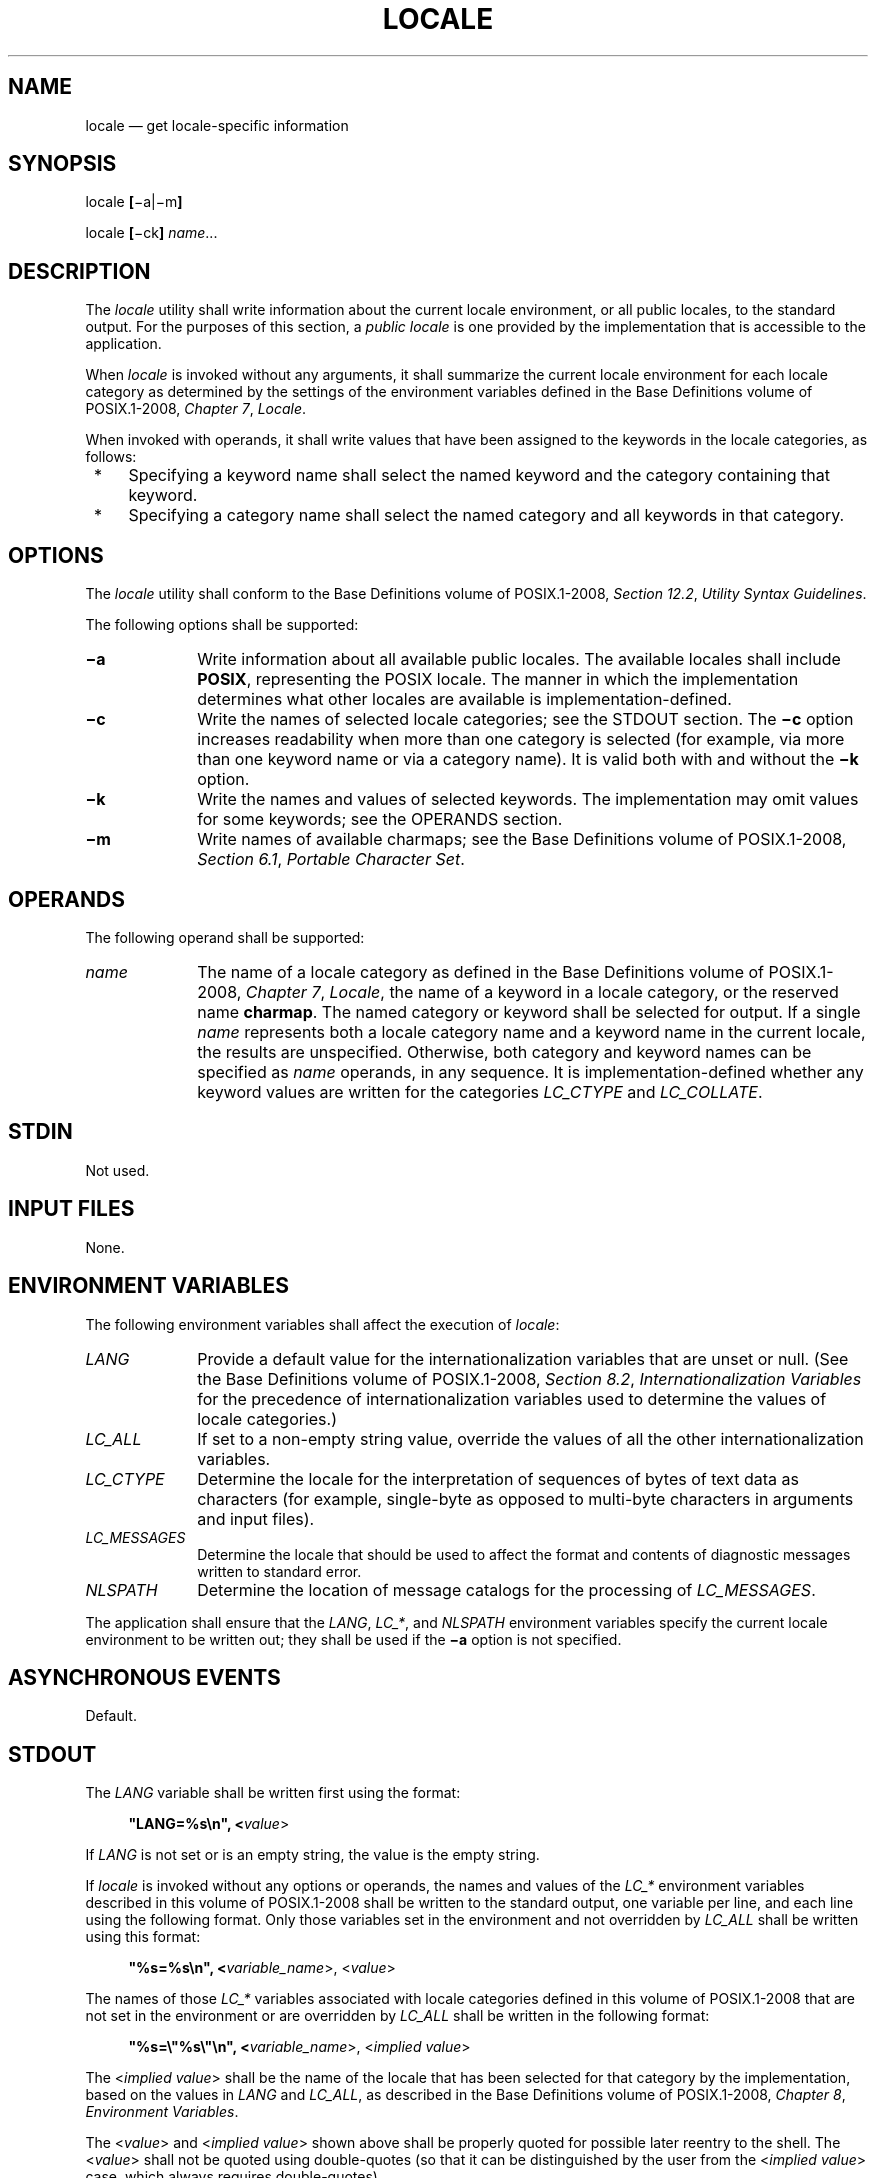 '\" et
.TH LOCALE "1" 2013 "IEEE/The Open Group" "POSIX Programmer's Manual"

.SH NAME
locale
\(em get locale-specific information
.SH SYNOPSIS
.LP
.nf
locale \fB[\fR\(mia|\(mim\fB]\fR
.P
locale \fB[\fR\(mick\fB] \fIname\fR...
.fi
.SH DESCRIPTION
The
.IR locale
utility shall write information about the current locale environment,
or all public locales, to the standard output. For the purposes of
this section, a
.IR "public locale"
is one provided by the implementation that is accessible to the
application.
.P
When
.IR locale
is invoked without any arguments, it shall summarize the current locale
environment for each locale category as determined by the settings of
the environment variables defined in the Base Definitions volume of POSIX.1\(hy2008,
.IR "Chapter 7" ", " "Locale".
.P
When invoked with operands, it shall write values that have been
assigned to the keywords in the locale categories, as follows:
.IP " *" 4
Specifying a keyword name shall select the named keyword and the
category containing that keyword.
.IP " *" 4
Specifying a category name shall select the named category and all
keywords in that category.
.SH OPTIONS
The
.IR locale
utility shall conform to the Base Definitions volume of POSIX.1\(hy2008,
.IR "Section 12.2" ", " "Utility Syntax Guidelines".
.P
The following options shall be supported:
.IP "\fB\(mia\fP" 10
Write information about all available public locales. The available
locales shall include
.BR POSIX ,
representing the POSIX locale. The manner in which the implementation
determines what other locales are available is
implementation-defined.
.IP "\fB\(mic\fP" 10
Write the names of selected locale categories; see the STDOUT section.
The
.BR \(mic
option increases readability when more than one category is selected
(for example, via more than one keyword name or via a category name).
It is valid both with and without the
.BR \(mik
option.
.IP "\fB\(mik\fP" 10
Write the names and values of selected keywords. The implementation
may omit values for some keywords; see the OPERANDS section.
.IP "\fB\(mim\fP" 10
Write names of available charmaps; see the Base Definitions volume of POSIX.1\(hy2008,
.IR "Section 6.1" ", " "Portable Character Set".
.SH OPERANDS
The following operand shall be supported:
.IP "\fIname\fR" 10
The name of a locale category as defined in the Base Definitions volume of POSIX.1\(hy2008,
.IR "Chapter 7" ", " "Locale",
the name of a keyword in a locale category, or the reserved name
.BR charmap .
The named category or keyword shall be selected for output. If a
single
.IR name
represents both a locale category name and a keyword name in the
current locale, the results are unspecified. Otherwise, both category
and keyword names can be specified as
.IR name
operands, in any sequence. It is implementation-defined whether any
keyword values are written for the categories
.IR LC_CTYPE
and
.IR LC_COLLATE .
.SH STDIN
Not used.
.SH "INPUT FILES"
None.
.SH "ENVIRONMENT VARIABLES"
The following environment variables shall affect the execution of
.IR locale :
.IP "\fILANG\fP" 10
Provide a default value for the internationalization variables that are
unset or null. (See the Base Definitions volume of POSIX.1\(hy2008,
.IR "Section 8.2" ", " "Internationalization Variables"
for the precedence of internationalization variables used to determine
the values of locale categories.)
.IP "\fILC_ALL\fP" 10
If set to a non-empty string value, override the values of all the
other internationalization variables.
.IP "\fILC_CTYPE\fP" 10
Determine the locale for the interpretation of sequences of bytes of
text data as characters (for example, single-byte as opposed to
multi-byte characters in arguments and input files).
.IP "\fILC_MESSAGES\fP" 10
.br
Determine the locale that should be used to affect the format and
contents of diagnostic messages written to standard error.
.IP "\fINLSPATH\fP" 10
Determine the location of message catalogs for the processing of
.IR LC_MESSAGES .
.P
The application shall ensure that the
.IR LANG ,
.IR LC_* ,
and
.IR NLSPATH
environment variables specify the current locale environment to be
written out; they shall be used if the
.BR \(mia
option is not specified.
.SH "ASYNCHRONOUS EVENTS"
Default.
.SH STDOUT
The
.IR LANG
variable shall be written first using the format:
.sp
.RS 4
.nf
\fB
"LANG=%s\en", <\fIvalue\fR>
.fi \fR
.P
.RE
.P
If
.IR LANG
is not set or is an empty string, the value is the empty string.
.P
If
.IR locale
is invoked without any options or operands, the names and values of the
.IR LC_*
environment variables described in this volume of POSIX.1\(hy2008 shall be written to the
standard output, one variable per line, and each line using the
following format. Only those variables set in the environment and not
overridden by
.IR LC_ALL
shall be written using this format:
.sp
.RS 4
.nf
\fB
"%s=%s\en", <\fIvariable_name\fR>, <\fIvalue\fR>
.fi \fR
.P
.RE
.P
The names of those
.IR LC_*
variables associated with locale categories defined in this volume of POSIX.1\(hy2008 that are
not set in the environment or are overridden by
.IR LC_ALL
shall be written in the following format:
.sp
.RS 4
.nf
\fB
"%s=\e"%s\e"\en", <\fIvariable_name\fR>, <\fIimplied value\fR>
.fi \fR
.P
.RE
.P
The <\fIimplied\ value\fP> shall be the name of the locale that has
been selected for that category by the implementation, based on the
values in
.IR LANG
and
.IR LC_ALL ,
as described in the Base Definitions volume of POSIX.1\(hy2008,
.IR "Chapter 8" ", " "Environment Variables".
.P
The <\fIvalue\fP> and <\fIimplied\ value\fP> shown above shall be
properly quoted for possible later reentry to the shell. The
<\fIvalue\fP> shall not be quoted using double-quotes (so that it can
be distinguished by the user from the <\fIimplied\ value\fP> case,
which always requires double-quotes).
.P
The
.IR LC_ALL
variable shall be written last, using the first format shown above. If
it is not set, it shall be written as:
.sp
.RS 4
.nf
\fB
"LC_ALL=\en"
.fi \fR
.P
.RE
.P
If any arguments are specified:
.IP " 1." 4
If the
.BR \(mia
option is specified, the names of all the public locales shall be
written, each in the following format:
.RS 4 
.sp
.RS 4
.nf
\fB
"%s\en", <\fIlocale\ name\fR>
.fi \fR
.P
.RE
.RE
.IP " 2." 4
If the
.BR \(mic
option is specified, the names of all selected categories shall be
written, each in the following format:
.RS 4 
.sp
.RS 4
.nf
\fB
"%s\en", <\fIcategory\ name\fR>
.fi \fR
.P
.RE
.P
If keywords are also selected for writing (see following items), the
category name output shall precede the keyword output for that
category.
.P
If the
.BR \(mic
option is not specified, the names of the categories shall not be
written; only the keywords, as selected by the <\fIname\fP> operand,
shall be written.
.RE
.IP " 3." 4
If the
.BR \(mik
option is specified, the names and values of selected keywords shall be
written. If a value is non-numeric and is not a compound keyword
value, it shall be written in the following format:
.RS 4 
.sp
.RS 4
.nf
\fB
"%s=\e"%s\e"\en", <\fIkeyword name\fR>, <\fIkeyword value\fR>
.fi \fR
.P
.RE
.P
If a value is a non-numeric compound keyword value, it shall either be
written in the format:
.sp
.RS 4
.nf
\fB
"%s=\e"%s\e"\en", <\fIkeyword name\fR>, <\fIkeyword value\fR>
.fi \fR
.P
.RE
.P
where the <\fIkeyword value\fR> is a single string of values separated by
<semicolon>
characters, or it shall be written in the format:
.sp
.RS 4
.nf
\fB
"%s=%s\en", <\fIkeyword name\fR>, <\fIkeyword value\fR>
.fi \fR
.P
.RE
.P
where the <\fIkeyword value\fP> is encoded as a set of strings, each
enclosed in double-quotation-marks, separated by
<semicolon>
characters.
.P
If the keyword was
.BR charmap ,
the name of the charmap (if any) that was specified via the
.IR localedef
.BR \(mif
option when the locale was created shall be written, with the word
.BR charmap
as <\fIkeyword\ name\fP>.
.P
If a value is numeric, it shall be written in one of the following
formats:
.sp
.RS 4
.nf
\fB
"%s=%d\en", <\fIkeyword name\fR>, <\fIkeyword value\fR>
.P
"%s=%c%o\en", <\fIkeyword name\fR>, <\fIescape character\fR>, <\fIkeyword value\fR>
.P
"%s=%cx%x\en", <\fIkeyword name\fR>, <\fIescape character\fR>, <\fIkeyword value\fR>
.fi \fR
.P
.RE
.P
where the <\fIescape\ character\fP> is that identified by the
.BR escape_char
keyword in the current locale; see the Base Definitions volume of POSIX.1\(hy2008,
.IR "Section 7.3" ", " "Locale Definition".
.P
Compound keyword values (list entries) shall be separated in the output by
<semicolon>
characters. When included in keyword values, the
<semicolon>,
<backslash>,
double-quote, and any control character shall be preceded (escaped)
with the escape character.
.RE
.IP " 4." 4
If the
.BR \(mik
option is not specified, selected keyword values shall be written, each
in the following format:
.RS 4 
.sp
.RS 4
.nf
\fB
"%s\en", <\fIkeyword value\fR>
.fi \fR
.P
.RE
.P
If the keyword was
.BR charmap ,
the name of the charmap (if any) that was specified via the
.IR localedef
.BR \(mif
option when the locale was created shall be written.
.RE
.IP " 5." 4
If the
.BR \(mim
option is specified, then a list of all available charmaps shall be
written, each in the format:
.RS 4 
.sp
.RS 4
.nf
\fB
"%s\en", <\fIcharmap\fR>
.fi \fR
.P
.RE
.P
where <\fIcharmap\fP> is in a format suitable for use as the
option-argument to the
.IR localedef
.BR \(mif
option.
.RE
.SH STDERR
The standard error shall be used only for diagnostic messages.
.SH "OUTPUT FILES"
None.
.SH "EXTENDED DESCRIPTION"
None.
.SH "EXIT STATUS"
The following exit values shall be returned:
.IP "\00" 6
All the requested information was found and output successfully.
.IP >0 6
An error occurred.
.SH "CONSEQUENCES OF ERRORS"
Default.
.LP
.IR "The following sections are informative."
.SH "APPLICATION USAGE"
If the
.IR LANG
environment variable is not set or set to an empty value, or one of the
.IR LC_*
environment variables is set to an unrecognized value, the actual
locales assumed (if any) are implementation-defined as described in the Base Definitions volume of POSIX.1\(hy2008,
.IR "Chapter 8" ", " "Environment Variables".
.P
Implementations are not required to write out the actual values for
keywords in the categories
.IR LC_CTYPE
and
.IR LC_COLLATE ;
however, they must write out the categories (allowing an application to
determine, for example, which character classes are available).
.SH EXAMPLES
In the following examples, the assumption is that locale environment
variables are set as follows:
.sp
.RS 4
.nf
\fB
LANG=locale_x
LC_COLLATE=locale_y
.fi \fR
.P
.RE
.P
The command
.IR locale
would result in the following output:
.sp
.RS 4
.nf
\fB
LANG=locale_x
LC_CTYPE="locale_x"
LC_COLLATE=locale_y
LC_TIME="locale_x"
LC_NUMERIC="locale_x"
LC_MONETARY="locale_x"
LC_MESSAGES="locale_x"
LC_ALL=
.fi \fR
.P
.RE
.P
The order of presentation of the categories is not specified by this volume of POSIX.1\(hy2008.
.P
The command:
.sp
.RS 4
.nf
\fB
LC_ALL=POSIX locale \(mick decimal_point
.fi \fR
.P
.RE
.P
would produce:
.sp
.RS 4
.nf
\fB
LC_NUMERIC
decimal_point="."
.fi \fR
.P
.RE
.P
The following command shows an application of
.IR locale
to determine whether a user-supplied response is affirmative:
.sp
.RS 4
.nf
\fB
if printf "%s\en$response" | grep \(miEq "$(locale yesexpr)"
then
    affirmative processing goes here
else
    non-affirmative processing goes here
fi
.fi \fR
.P
.RE
.SH RATIONALE
The output for categories
.IR LC_CTYPE
and
.IR LC_COLLATE
has been made implementation-defined because there is a questionable
value in having a shell script receive an entire array of characters.
It is also difficult to return a logical collation description, short
of returning a complete
.IR localedef
source.
.P
The
.BR \(mim
option was included to allow applications to query for the existence of
charmaps.
The output is a list of the charmaps (implementation-supplied and
user-supplied, if any) on the system.
.P
The
.BR \(mic
option was included for readability when more than one category is
selected (for example, via more than one keyword name or via a category
name). It is valid both with and without the
.BR \(mik
option.
.P
The
.BR charmap
keyword, which returns the name of the charmap (if any) that was used
when the current locale was created, was included to allow applications
needing the information to retrieve it.
.P
According to the Base Definitions volume of POSIX.1\(hy2008,
.IR "Section 6.1" ", " "Portable Character Set",
the standard requires that all supported locales must have the same
encoding for
<period>
and
<slash>,
because these two characters are used within the locale-independent
pathname resolution sequence. Therefore, it would be an error if
.IR locale
.BR \(mia
listed both ASCII and EBCDIC-based locales, since those two encodings
do not share the same representation for either
<period>
or
<slash>.
Any system that supports both environments would be expected to provide two
POSIX locales, one in either codeset, where only the locales appropriate
to the current environment can be visible at a time. In an XSI-compliant
implementation, the
.IR dd
utility is the only portable means for performing conversions between
the two character sets.
.SH "FUTURE DIRECTIONS"
None.
.SH "SEE ALSO"
.IR "\fIlocaledef\fR\^"
.P
The Base Definitions volume of POSIX.1\(hy2008,
.IR "Section 6.1" ", " "Portable Character Set",
.IR "Chapter 7" ", " "Locale",
.IR "Chapter 8" ", " "Environment Variables",
.IR "Section 12.2" ", " "Utility Syntax Guidelines"
.SH COPYRIGHT
Portions of this text are reprinted and reproduced in electronic form
from IEEE Std 1003.1, 2013 Edition, Standard for Information Technology
-- Portable Operating System Interface (POSIX), The Open Group Base
Specifications Issue 7, Copyright (C) 2013 by the Institute of
Electrical and Electronics Engineers, Inc and The Open Group.
(This is POSIX.1-2008 with the 2013 Technical Corrigendum 1 applied.) In the
event of any discrepancy between this version and the original IEEE and
The Open Group Standard, the original IEEE and The Open Group Standard
is the referee document. The original Standard can be obtained online at
http://www.unix.org/online.html .

Any typographical or formatting errors that appear
in this page are most likely
to have been introduced during the conversion of the source files to
man page format. To report such errors, see
https://www.kernel.org/doc/man-pages/reporting_bugs.html .
